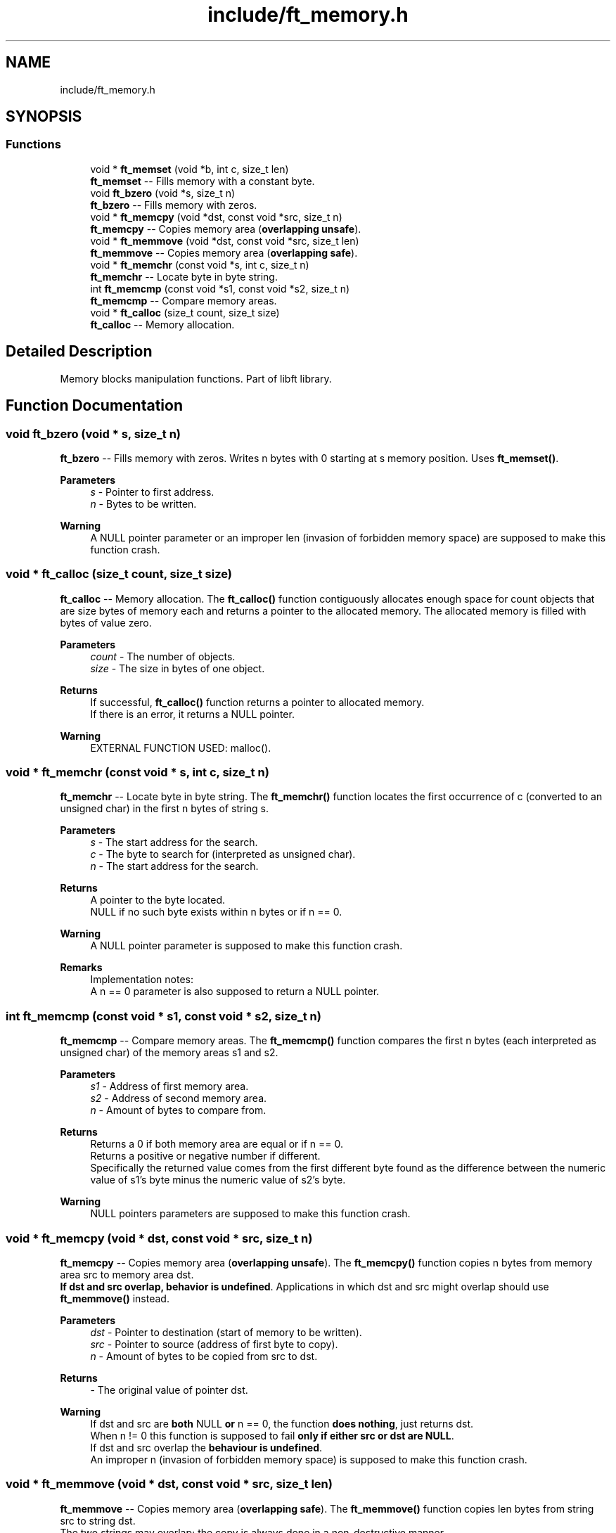 .TH "include/ft_memory.h" 3 "Thu Jul 25 2024" "Version 2024-07-25" "Library libft" \" -*- nroff -*-
.ad l
.nh
.SH NAME
include/ft_memory.h
.SH SYNOPSIS
.br
.PP
.SS "Functions"

.in +1c
.ti -1c
.RI "void * \fBft_memset\fP (void *b, int c, size_t len)"
.br
.RI "\fBft_memset\fP -- Fills memory with a constant byte\&. "
.ti -1c
.RI "void \fBft_bzero\fP (void *s, size_t n)"
.br
.RI "\fBft_bzero\fP -- Fills memory with zeros\&. "
.ti -1c
.RI "void * \fBft_memcpy\fP (void *dst, const void *src, size_t n)"
.br
.RI "\fBft_memcpy\fP -- Copies memory area (\fBoverlapping unsafe\fP)\&. "
.ti -1c
.RI "void * \fBft_memmove\fP (void *dst, const void *src, size_t len)"
.br
.RI "\fBft_memmove\fP -- Copies memory area (\fBoverlapping safe\fP)\&. "
.ti -1c
.RI "void * \fBft_memchr\fP (const void *s, int c, size_t n)"
.br
.RI "\fBft_memchr\fP -- Locate byte in byte string\&. "
.ti -1c
.RI "int \fBft_memcmp\fP (const void *s1, const void *s2, size_t n)"
.br
.RI "\fBft_memcmp\fP -- Compare memory areas\&. "
.ti -1c
.RI "void * \fBft_calloc\fP (size_t count, size_t size)"
.br
.RI "\fBft_calloc\fP -- Memory allocation\&. "
.in -1c
.SH "Detailed Description"
.PP 
Memory blocks manipulation functions\&. Part of libft library\&. 
.SH "Function Documentation"
.PP 
.SS "void ft_bzero (void * s, size_t n)"

.PP
\fBft_bzero\fP -- Fills memory with zeros\&. Writes n bytes with 0 starting at s memory position\&. Uses \fBft_memset()\fP\&.
.PP
\fBParameters\fP
.RS 4
\fIs\fP - Pointer to first address\&.
.br
\fIn\fP - Bytes to be written\&.
.RE
.PP
\fBWarning\fP
.RS 4
A NULL pointer parameter or an improper len (invasion of forbidden memory space) are supposed to make this function crash\&. 
.RE
.PP

.SS "void * ft_calloc (size_t count, size_t size)"

.PP
\fBft_calloc\fP -- Memory allocation\&. The \fBft_calloc()\fP function contiguously allocates enough space for count objects that are size bytes of memory each and returns a pointer to the allocated memory\&. The allocated memory is filled with bytes of value zero\&.
.PP
\fBParameters\fP
.RS 4
\fIcount\fP - The number of objects\&.
.br
\fIsize\fP - The size in bytes of one object\&.
.RE
.PP
\fBReturns\fP
.RS 4
If successful, \fBft_calloc()\fP function returns a pointer to allocated memory\&. 
.br
 If there is an error, it returns a NULL pointer\&.
.RE
.PP
\fBWarning\fP
.RS 4
EXTERNAL FUNCTION USED: malloc()\&. 
.RE
.PP

.SS "void * ft_memchr (const void * s, int c, size_t n)"

.PP
\fBft_memchr\fP -- Locate byte in byte string\&. The \fBft_memchr()\fP function locates the first occurrence of c (converted to an unsigned char) in the first n bytes of string s\&.
.PP
\fBParameters\fP
.RS 4
\fIs\fP - The start address for the search\&.
.br
\fIc\fP - The byte to search for (interpreted as unsigned char)\&.
.br
\fIn\fP - The start address for the search\&.
.RE
.PP
\fBReturns\fP
.RS 4
A pointer to the byte located\&. 
.br
 NULL if no such byte exists within n bytes or if n == 0\&.
.RE
.PP
\fBWarning\fP
.RS 4
A NULL pointer parameter is supposed to make this function crash\&.
.RE
.PP
\fBRemarks\fP
.RS 4
Implementation notes: 
.br
 A n == 0 parameter is also supposed to return a NULL pointer\&. 
.RE
.PP

.SS "int ft_memcmp (const void * s1, const void * s2, size_t n)"

.PP
\fBft_memcmp\fP -- Compare memory areas\&. The \fBft_memcmp()\fP function compares the first n bytes (each interpreted as unsigned char) of the memory areas s1 and s2\&.
.PP
\fBParameters\fP
.RS 4
\fIs1\fP - Address of first memory area\&.
.br
\fIs2\fP - Address of second memory area\&.
.br
\fIn\fP - Amount of bytes to compare from\&.
.RE
.PP
\fBReturns\fP
.RS 4
Returns a 0 if both memory area are equal or if n == 0\&. 
.br
 Returns a positive or negative number if different\&. 
.br
 Specifically the returned value comes from the first different byte found as the difference between the numeric value of s1's byte minus the numeric value of s2's byte\&.
.RE
.PP
\fBWarning\fP
.RS 4
NULL pointers parameters are supposed to make this function crash\&. 
.RE
.PP

.SS "void * ft_memcpy (void * dst, const void * src, size_t n)"

.PP
\fBft_memcpy\fP -- Copies memory area (\fBoverlapping unsafe\fP)\&. The \fBft_memcpy()\fP function copies n bytes from memory area src to memory area dst\&. 
.br
 \fBIf dst and src overlap, behavior is undefined\fP\&. Applications in which dst and src might overlap should use \fBft_memmove()\fP instead\&.
.PP
\fBParameters\fP
.RS 4
\fIdst\fP - Pointer to destination (start of memory to be written)\&.
.br
\fIsrc\fP - Pointer to source (address of first byte to copy)\&.
.br
\fIn\fP - Amount of bytes to be copied from src to dst\&.
.RE
.PP
\fBReturns\fP
.RS 4
- The original value of pointer dst\&.
.RE
.PP
\fBWarning\fP
.RS 4
If dst and src are \fBboth\fP NULL \fBor\fP n == 0, the function \fBdoes nothing\fP, just returns dst\&. 
.br
 When n != 0 this function is supposed to fail \fBonly if either src or dst are NULL\fP\&. 
.br
 If dst and src overlap the \fBbehaviour is undefined\fP\&. 
.br
 An improper n (invasion of forbidden memory space) is supposed to make this function crash\&. 
.RE
.PP

.SS "void * ft_memmove (void * dst, const void * src, size_t len)"

.PP
\fBft_memmove\fP -- Copies memory area (\fBoverlapping safe\fP)\&. The \fBft_memmove()\fP function copies len bytes from string src to string dst\&. 
.br
 The two strings may overlap; the copy is always done in a non-destructive manner\&.
.PP
\fBParameters\fP
.RS 4
\fIdst\fP - Pointer to destination (start of memory to be written)\&.
.br
\fIsrc\fP - Pointer to source (address of first byte to copy)\&.
.br
\fIlen\fP - Amount of bytes to be copied from src to dst\&.
.RE
.PP
\fBReturns\fP
.RS 4
- The original value of pointer dst\&.
.RE
.PP
\fBWarning\fP
.RS 4
If dst and src are \fBboth\fP NULL \fBor\fP n == 0, the function \fBdoes nothing\fP, just returns dst\&. 
.br
 When len != 0 this function is supposed to fail \fBonly if either src or dst are NULL\fP\&. 
.br
 An improper len (invasion of forbidden memory space) is supposed to make 
.br
 this function crash\&.
.RE
.PP
\fBRemarks\fP
.RS 4
Implementation notes: 
.br
 If destination overlaps source, it is possible that at some point the original data in source gets corrupted before it's been copied into dst\&. 
.br
 Problematic case: If reading src from the beginning 
.br
 dst > src && src + len > dst 
.br
 0123456789012345678901234567 
.br
 ssssssssssssssssssssssss 
.br
 dddddddddddddddddddddddd 
.br
 In order to avoid this, src must be read from the end in this case\&. 
.RE
.PP

.SS "void * ft_memset (void * b, int c, size_t len)"

.PP
\fBft_memset\fP -- Fills memory with a constant byte\&. Writes len bytes with c (unsigned char casted) starting at b memory position\&.
.PP
\fBParameters\fP
.RS 4
\fIb\fP - Pointer to first address\&.
.br
\fIc\fP - Integer with the value (unsigned char casted) to write\&.
.br
\fIlen\fP - Bytes to be written\&.
.RE
.PP
\fBReturns\fP
.RS 4
- The original pointer passed as function argument\&.
.RE
.PP
\fBWarning\fP
.RS 4
A NULL pointer parameter or an improper len (invasion of forbidden memory space) are supposed to make this function crash\&. 
.RE
.PP

.SH "Author"
.PP 
Generated automatically by Doxygen for Library libft from the source code\&.
